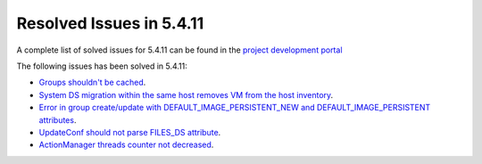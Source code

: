 .. _resolved_issues_5411:

Resolved Issues in 5.4.11
--------------------------------------------------------------------------------

A complete list of solved issues for 5.4.11 can be found in the `project development portal <https://github.com/OpenNebula/one/milestone/14?closed=1>`__

The following issues has been solved in 5.4.11:

- `Groups shouldn't be cached <https://github.com/OpenNebula/one/issues/1920>`__.
- `System DS migration within the same host removes VM from the host inventory <https://github.com/OpenNebula/one/issues/1797>`__.
- `Error in group create/update with DEFAULT_IMAGE_PERSISTENT_NEW and DEFAULT_IMAGE_PERSISTENT attributes <https://github.com/OpenNebula/one/issues/1328>`__.
- `UpdateConf should not parse FILES_DS attribute <https://github.com/OpenNebula/one/issues/1952>`__.
- `ActionManager threads counter not decreased <https://github.com/OpenNebula/one/issues/1941>`__.
